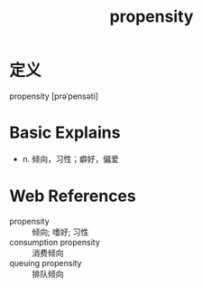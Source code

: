 #+title: propensity
#+roam_tags:英语单词

* 定义
  
propensity [prəˈpensəti]

* Basic Explains
- n. 倾向，习性；癖好，偏爱

* Web References
- propensity :: 倾向; 嗜好; 习性
- consumption propensity :: 消费倾向
- queuing propensity :: 排队倾向
